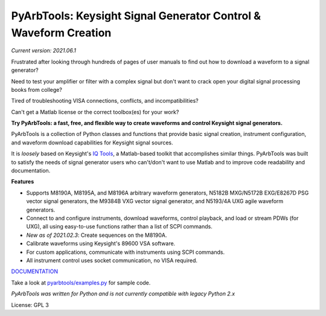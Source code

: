 =================================================================
PyArbTools: Keysight Signal Generator Control & Waveform Creation
=================================================================

*Current version: 2021.06.1*

Frustrated after looking through hundreds of pages of user manuals to find out how to download a waveform to a signal generator?

Need to test your amplifier or filter with a complex signal but don't want to crack open your digital signal processing books from college?

Tired of troubleshooting VISA connections, conflicts, and incompatibilities?

Can't get a Matlab license or the correct toolbox(es) for your work?

**Try PyArbTools: a fast, free, and flexible way to create waveforms and control Keysight signal generators.**

PyArbTools is a collection of Python classes and functions that provide basic signal creation, instrument configuration, and waveform download capabilities for Keysight signal sources.

It is *loosely* based on Keysight's `IQ Tools <https://www.keysight.com/main/techSupport.jspx?cc=US&lc=eng&nid=-33319.972199&pid=1969138&pageMode=DS>`_, a Matlab-based toolkit that accomplishes similar things.
PyArbTools was built to satisfy the needs of signal generator users who can't/don't want to use Matlab and to improve code readability and documentation.

**Features**

* Supports M8190A, M8195A, and M8196A arbitrary waveform generators, N5182B MXG/N5172B EXG/E8267D PSG vector signal generators, the M9384B VXG vector signal generator, and N5193/4A UXG agile waveform generators.
* Connect to and configure instruments, download waveforms, control playback, and load or stream PDWs (for UXG), all using easy-to-use functions rather than a list of SCPI commands.
* *New as of 2021.02.3*: Create sequences on the M8190A.
* Calibrate waveforms using Keysight's 89600 VSA software.
* For custom applications, communicate with instruments using SCPI commands.
* All instrument control uses socket communication, no VISA required.

`DOCUMENTATION <https://pyarbtools.readthedocs.io/en/master>`_

Take a look at `pyarbtools/examples.py <https://github.com/morgan-at-keysight/pyarbtools/blob/master/pyarbtools/examples.py>`_ for sample code.

*PyArbTools was written for Python and is not currently compatible with legacy Python 2.x*

License: GPL 3
